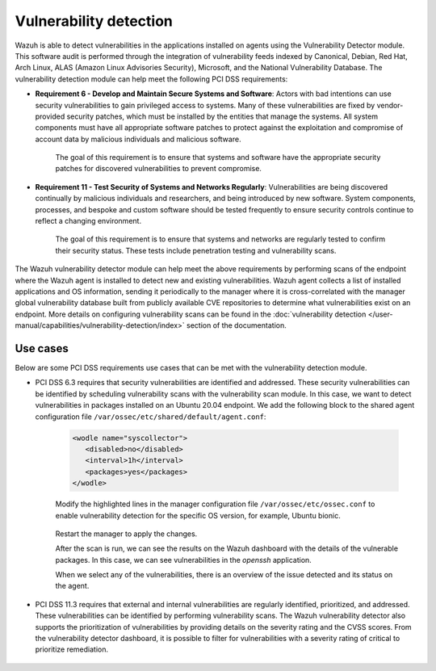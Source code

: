 .. Copyright (C) 2015, Wazuh, Inc.

.. meta::
  :description: Learn more about how to use Wazuh log collection and analysis capabilities to meet the following PCI DSS controls. 
  
Vulnerability detection
=======================

Wazuh is able to detect vulnerabilities in the applications installed on agents using the Vulnerability Detector module. This software audit is performed through the integration of vulnerability feeds indexed by Canonical, Debian, Red Hat, Arch Linux, ALAS (Amazon Linux Advisories Security), Microsoft, and the National Vulnerability Database. 
The vulnerability detection module can help meet the following PCI DSS requirements:

- **Requirement 6 - Develop and Maintain Secure Systems and Software**: Actors with bad intentions can use security vulnerabilities to gain privileged access to systems. Many of these vulnerabilities are fixed by vendor-provided security patches, which must be installed by the entities that manage the systems. All system components must have all appropriate software patches to protect against the exploitation and compromise of account data by malicious individuals and malicious software. 

   The goal of this requirement is to ensure that systems and software have the appropriate security patches for discovered vulnerabilities to prevent compromise.

- **Requirement 11 - Test Security of Systems and Networks Regularly**: Vulnerabilities are being discovered continually by malicious individuals and researchers, and being introduced by new software. System components, processes, and bespoke and custom software should be tested frequently to ensure security controls continue to reflect a changing environment. 

   The goal of this requirement is to ensure that systems and networks are regularly tested to confirm their security status. These tests include penetration testing and vulnerability scans.

The Wazuh vulnerability detector module can help meet the above requirements by performing scans of the endpoint where the Wazuh agent is installed to detect new and existing vulnerabilities. Wazuh agent collects a list of installed applications and OS information, sending it periodically to the manager where it is cross-correlated with the manager global vulnerability database built from publicly available CVE repositories to determine what vulnerabilities exist on an endpoint. More details on configuring vulnerability scans can be found in the :doc:`vulnerability detection </user-manual/capabilities/vulnerability-detection/index>` section of the documentation. 


Use cases
---------

Below are some PCI DSS requirements use cases that can be met with the vulnerability detection module.

- PCI DSS 6.3 requires that security vulnerabilities are identified and addressed. These security vulnerabilities can be identified by scheduling vulnerability scans with the vulnerability scan module. In this case, we want to detect vulnerabilities in packages installed on an Ubuntu 20.04 endpoint. We add the following block to the shared agent configuration file ``/var/ossec/etc/shared/default/agent.conf``:

   .. code-block:: xml

      <wodle name="syscollector">
         <disabled>no</disabled>
         <interval>1h</interval>
         <packages>yes</packages>
      </wodle>


   Modify the highlighted lines in the manager configuration file ``/var/ossec/etc/ossec.conf`` to enable vulnerability detection for the specific OS version, for example, Ubuntu bionic. 

      .. code-block:: xml
        :emphasize-lines: 2,6,7

         <vulnerability-detector>
            <enabled>yes</enabled>
            <interval>5m</interval>
            <run_on_start>yes</run_on_start>
            <provider name="canonical">
               <enabled>yes</enabled>
               <os>bionic</os>
               <update_interval>1h</update_interval>
            </provider>
         </vulnerability-detector>

   Restart the manager to apply the changes.

   .. include:: /_templates/common/restart_manager.rst

   After the scan is run, we can see the results on the Wazuh dashboard with the details of the vulnerable packages. In this case, we can see vulnerabilities in the `openssh` application. 

   .. thumbnail:: ../images/pci/results-on-the-wazuh-dashboard.png
      :title: Results on the Wazuh dashboard
      :align: center
      :width: 80%

   When we select any of the vulnerabilities, there is an overview of the issue detected and its status on the agent.

   .. thumbnail:: ../images/pci/overview-of-the-issue-detected.png
      :title: Overview of the issue detected
      :align: center
      :width: 80%

- PCI DSS 11.3 requires that external and internal vulnerabilities are regularly identified, prioritized, and addressed. These vulnerabilities can be identified by performing vulnerability scans. The Wazuh vulnerability detector also supports the prioritization of vulnerabilities by providing details on the severity rating and the CVSS scores. From the vulnerability detector dashboard, it is possible to filter for vulnerabilities with a severity rating of critical to prioritize remediation.

   .. thumbnail:: ../images/pci/filter-for-vulnerabilities.png
      :title: Filter for vulnerabilities
      :align: center
      :width: 80%

